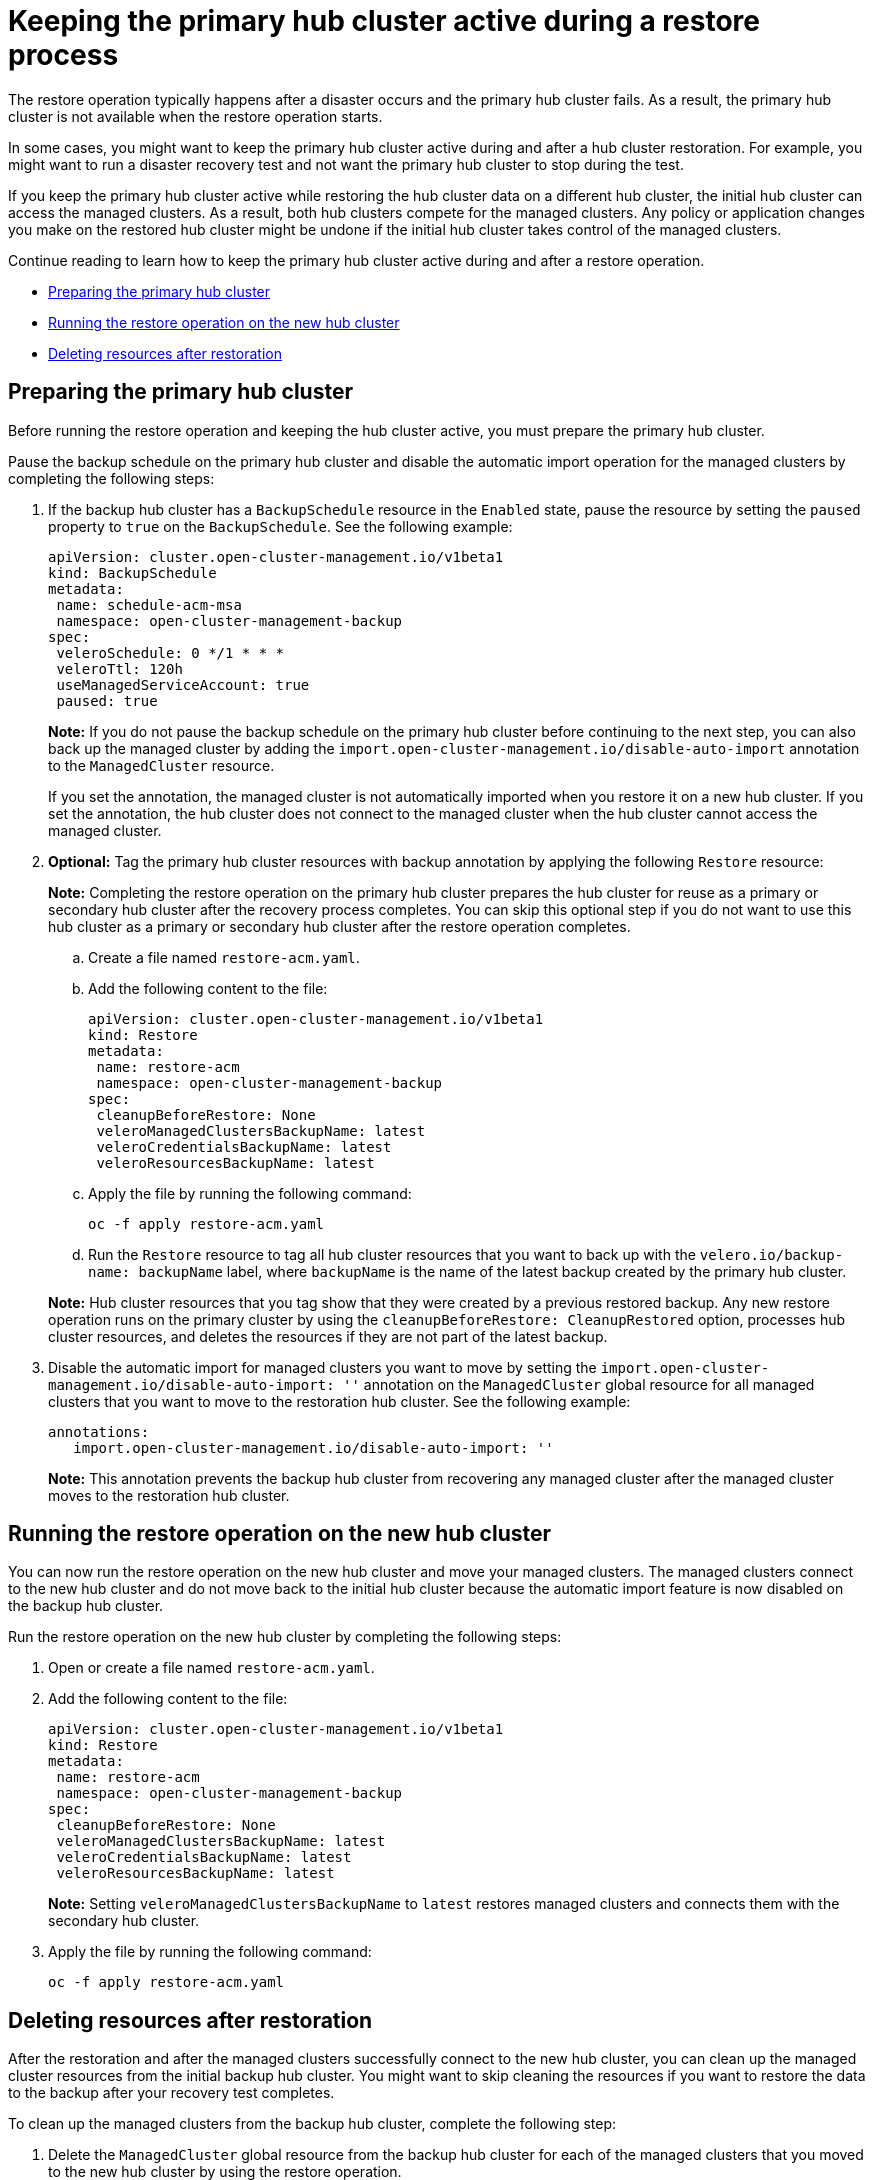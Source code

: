 [#dr4hub-keep-hub-active-restore]
= Keeping the primary hub cluster active during a restore process

The restore operation typically happens after a disaster occurs and the primary hub cluster fails. As a result, the primary hub cluster is not available when the restore operation starts.

In some cases, you might want to keep the primary hub cluster active during and after a hub cluster restoration. For example, you might want to run a disaster recovery test and not want the primary hub cluster to stop during the test.

If you keep the primary hub cluster active while restoring the hub cluster data on a different hub cluster, the initial hub cluster can access the managed clusters. As a result, both hub clusters compete for the managed clusters. Any policy or application changes you make on the restored hub cluster might be undone if the initial hub cluster takes control of the managed clusters.

Continue reading to learn how to keep the primary hub cluster active during and after a restore operation.

* <<dr4hub-keep-hub-alive-restore-prepare,Preparing the primary hub cluster>>
* <<dr4hub-keep-hub-alive-restore-run,Running the restore operation on the new hub cluster>>
* <<dr4hub-keep-hub-alive-restore-delete,Deleting resources after restoration>>

[#dr4hub-keep-hub-alive-restore-prepare]
== Preparing the primary hub cluster

Before running the restore operation and keeping the hub cluster active, you must prepare the primary hub cluster.

Pause the backup schedule on the primary hub cluster and disable the automatic import operation for the managed clusters by completing the following steps: 

. If the backup hub cluster has a `BackupSchedule` resource in the `Enabled` state, pause the resource by setting the `paused` property to `true` on the `BackupSchedule`. See the following example:

+
[source,yaml]
----
apiVersion: cluster.open-cluster-management.io/v1beta1
kind: BackupSchedule
metadata:
 name: schedule-acm-msa
 namespace: open-cluster-management-backup
spec:
 veleroSchedule: 0 */1 * * *
 veleroTtl: 120h
 useManagedServiceAccount: true
 paused: true
----
+
*Note:* If you do not pause the backup schedule on the primary hub cluster before continuing to the next step, you can also back up the managed cluster by adding the `import.open-cluster-management.io/disable-auto-import` annotation to the `ManagedCluster` resource.

+
If you set the annotation, the managed cluster is not automatically imported when you restore it on a new hub cluster. If you set the annotation, the hub cluster does not connect to the managed cluster when the hub cluster cannot access the managed cluster.

. *Optional:* Tag the primary hub cluster resources with backup annotation by applying the following `Restore` resource:

+
*Note:* Completing the restore operation on the primary hub cluster prepares the hub cluster for reuse as a primary or secondary hub cluster after the recovery process completes. You can skip this optional step if you do not want to use this hub cluster as a primary or secondary hub cluster after the restore operation completes.

.. Create a file named `restore-acm.yaml`.

.. Add the following content to the file:

+
[source,yaml]
----
apiVersion: cluster.open-cluster-management.io/v1beta1
kind: Restore
metadata:
 name: restore-acm
 namespace: open-cluster-management-backup
spec:
 cleanupBeforeRestore: None
 veleroManagedClustersBackupName: latest
 veleroCredentialsBackupName: latest
 veleroResourcesBackupName: latest
----

.. Apply the file by running the following command:

+
[source,bash]
----
oc -f apply restore-acm.yaml
----

.. Run the `Restore` resource to tag all hub cluster resources that you want to back up with the `velero.io/backup-name: backupName` label, where `backupName` is the name of the latest backup created by the primary hub cluster.

+
*Note:* Hub cluster resources that you tag show that they were created by a previous restored backup. Any new restore operation runs on the primary cluster by using the `cleanupBeforeRestore: CleanupRestored` option, processes hub cluster resources, and deletes the resources if they are not part of the latest backup.

. Disable the automatic import for managed clusters you want to move by setting the `import.open-cluster-management.io/disable-auto-import: ''` annotation on the `ManagedCluster` global resource for all managed clusters that you want to move to the restoration hub cluster. See the following example:

+
[source,yaml]
----
annotations:
   import.open-cluster-management.io/disable-auto-import: ''
----

+
*Note:* This annotation prevents the backup hub cluster from recovering any managed cluster after the managed cluster moves to the restoration hub cluster.

[#dr4hub-keep-hub-alive-restore-run]
== Running the restore operation on the new hub cluster

You can now run the restore operation on the new hub cluster and move your managed clusters. The managed clusters connect to the new hub cluster and do not move back to the initial hub cluster because the automatic import feature is now disabled on the backup hub cluster.

Run the restore operation on the new hub cluster by completing the following steps:

. Open or create a file named `restore-acm.yaml`.

. Add the following content to the file:

+
[source,yaml]
----
apiVersion: cluster.open-cluster-management.io/v1beta1
kind: Restore
metadata:
 name: restore-acm
 namespace: open-cluster-management-backup
spec:
 cleanupBeforeRestore: None
 veleroManagedClustersBackupName: latest
 veleroCredentialsBackupName: latest
 veleroResourcesBackupName: latest
----
+
*Note:* Setting `veleroManagedClustersBackupName` to `latest` restores managed clusters and connects them with the secondary hub cluster.

. Apply the file by running the following command:

+

+
[source,bash]
----
oc -f apply restore-acm.yaml
----

[#dr4hub-keep-hub-alive-restore-delete]
== Deleting resources after restoration

After the restoration and after the managed clusters successfully connect to the new hub cluster, you can clean up the managed cluster resources from the initial backup hub cluster. You might want to skip cleaning the resources if you want to restore the data to the backup after your recovery test completes.

To clean up the managed clusters from the backup hub cluster, complete the following step:

. Delete the `ManagedCluster` global resource from the backup hub cluster for each of the managed clusters that you moved to the new hub cluster by using the restore operation.

*Important:* 

* Make sure that the managed cluster status is `Unknown` on the primary hub before deleting the `ManagedCluster` global resource. If the status is not `Unknown`, your workloads are uninstalled from the managed cluster.

* Removing the `ManagedCluster` global resource also deletes the managed cluster namespace.